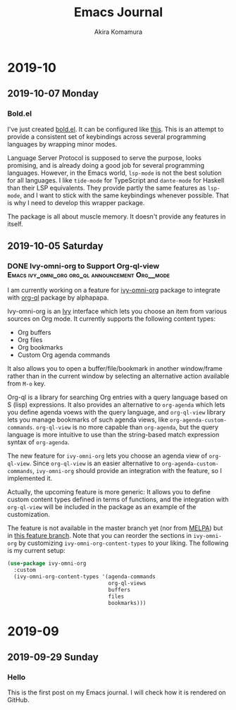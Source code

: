 #+title: Emacs Journal
#+HUGO_SECTION: post
#+HUGO_BASE_DIR: ~/arts/github/jingsi-space-blog/
#+author: Akira Komamura
* 2019-10
** 2019-10-07 Monday
*** Bold.el
:PROPERTIES:
:CREATED_TIME: [2019-10-07 Mon 03:29]
:END:

I've just created [[https://github.com/akirak/bold.el][bold.el]].
It can be configured like [[https://github.com/akirak/emacs.d/blob/maint/setup/setup-bold.el#L1][this]].
This is an attempt to provide a consistent set of keybindings across several programming languages by wrapping minor modes.

Language Server Protocol is supposed to serve the purpose, looks promising, and is already doing a good job for several programming languages.
However, in the Emacs world, =lsp-mode= is not the best solution for all languages.
I like =tide-mode= for TypeScript and =dante-mode= for Haskell than their LSP equivalents.
They provide partly the same features as =lsp-mode=, and I want to stick with the same keybindings whenever possible.
That is why I need to develop this wrapper package.

The package is all about muscle memory.
It doesn't provide any features in itself.
** 2019-10-05 Saturday
*** DONE Ivy-omni-org to Support Org-ql-view :Emacs:ivy_omni_org:org_ql:announcement:Org__mode:
CLOSED: [2019-10-05 Sat 22:36]
:PROPERTIES:
:CREATED_TIME: [2019-10-05 Sat 21:32]
:EXPORT_FILE_NAME: ivy-omni-org-to-integrate-with-org-ql-view.md
:EXPORT_HUGO_SLUG: ivy-omni-org-to-support-org-ql-view
:EXPORT_HUGO_CATEGORIES: "My Emacs packages"
:ID:       9d975aa0-ba66-4077-af60-7a4eddc54754
:END:

I am currently working on a feature for [[https://github.com/akirak/ivy-omni-org/][ivy-omni-org]] package to integrate with [[https://github.com/alphapapa/org-ql][org-ql]] package by alphapapa.

Ivy-omni-org is an [[https://github.com/abo-abo/swiper][Ivy]] interface which lets you choose an item from various sources on Org mode.
It currently supports the following content types:

- Org buffers
- Org files
- Org bookmarks
- Custom Org agenda commands

It also allows you to open a buffer/file/bookmark in another window/frame rather than in the current window by selecting an alternative action available from ~M-o~ key.

Org-ql is a library for searching Org entries with a query language based on S (lisp) expressions.
It also provides an alternative to =org-agenda= which lets you define agenda voews with the query language, and
=org-ql-view= library lets you manage bookmarks of such agenda views, like =org-agenda-custom-commands=.
=org-ql-view= is no more capable than =org-agenda=, but the query language is more intuitive to use than the string-based match expression syntax of =org-agenda=.

The new feature for =ivy-omni-org= lets you choose an agenda view of =org-ql-view=.
Since =org-ql-view= is an easier alternative to =org-agenda-custom-commands=, =ivy-omni-org= should provide an integration with the feature, so I implemented it.

[[https://raw.githubusercontent.com/akirak/emacs-config-library/screenshots/ivy-omni-org-with-org-ql-views.png]]

Actually, the upcoming feature is more generic: It allows you to define custom content types defined in terms of functions, and the integration with =org-ql-view= will be included in the package as an example of the customization.

The feature is not available in the master branch yet (nor from [[https://melpa.org/#/][MELPA]]) but in [[https://github.com/akirak/ivy-omni-org/tree/custom-types][this feature branch]].
Note that you can reorder the sections in =ivy-omni-org= by customizing =ivy-omni-org-content-types= to your liking.
The following is my current setup:

#+begin_src emacs-lisp
  (use-package ivy-omni-org
    :custom
    (ivy-omni-org-content-types '(agenda-commands
                                  org-ql-views
                                  buffers
                                  files
                                  bookmarks)))
#+end_src

* 2019-09
** 2019-09-29 Sunday
*** Hello
:PROPERTIES:
:CREATED_TIME: [2019-09-29 Sun 15:57]
:END:

This is the first post on my Emacs journal.
I will check how it is rendered on GitHub.
